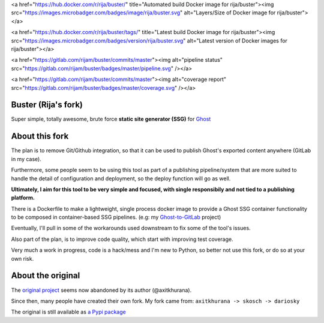 <a href="https://hub.docker.com/r/rija/buster/" title="Automated build Docker image for rija/buster"><img src="https://images.microbadger.com/badges/image/rija/buster.svg" alt="Layers/Size of Docker image for rija/buster"></a>

<a href="https://hub.docker.com/r/rija/buster/tags/" title="Latest build Docker image for rija/buster"><img src="https://images.microbadger.com/badges/version/rija/buster.svg" alt="Latest version of Docker images for rija/buster"></a>

<a href="https://gitlab.com/rijam/buster/commits/master"><img alt="pipeline status" src="https://gitlab.com/rijam/buster/badges/master/pipeline.svg" /></a>

<a href="https://gitlab.com/rijam/buster/commits/master"><img alt="coverage report" src="https://gitlab.com/rijam/buster/badges/master/coverage.svg" /></a>





Buster (Rija's fork)
===================

Super simple, totally awesome, brute force **static site generator (SSG)** 
for `Ghost <https://ghost.org/>`_


About this fork
============

The plan is to remove Git/Github integration, so that it can be used to publish
Ghost's exported content anywhere (GitLab in my case).

Furthermore, some people seem to be using this tool as part of a publishing
pipeline/system that are more suited to handle the detail of configuration
and deployment, so the deploy function will go as well.

**Ultimately, I aim for this tool to be very simple and focused,
with single responsibily and not tied to a publishing platform.**

There is a Dockerfile to make a lightweight, single process docker image to
provide a Ghost SSG container functionality to be composed in container-based
SSG pipelines.
(e.g: my `Ghost-to-GitLab <https://gitlab.com/rijam/docker-ghost-buster>`_ project)

Eventually, I'll pull in some of the workarounds used downstream to fix some of
the tool's issues.

Also part of the plan, is to improve code quality, which start with improving
test coverage.

Very much a work in progress, code is a hack/mess and I'm new to Python, so
better not use this fork, or do so at your own risk.


About the original
============

The `original project <https://github.com/axitkhurana/buster>`_ seems now abandoned by its author (@axitkhurana).

Since then, many people have created their own fork.
My fork came from: ``axitkhurana -> skosch -> dariosky``

The original is still available as `a Pypi package <https://pypi.org/project/buster/>`_





